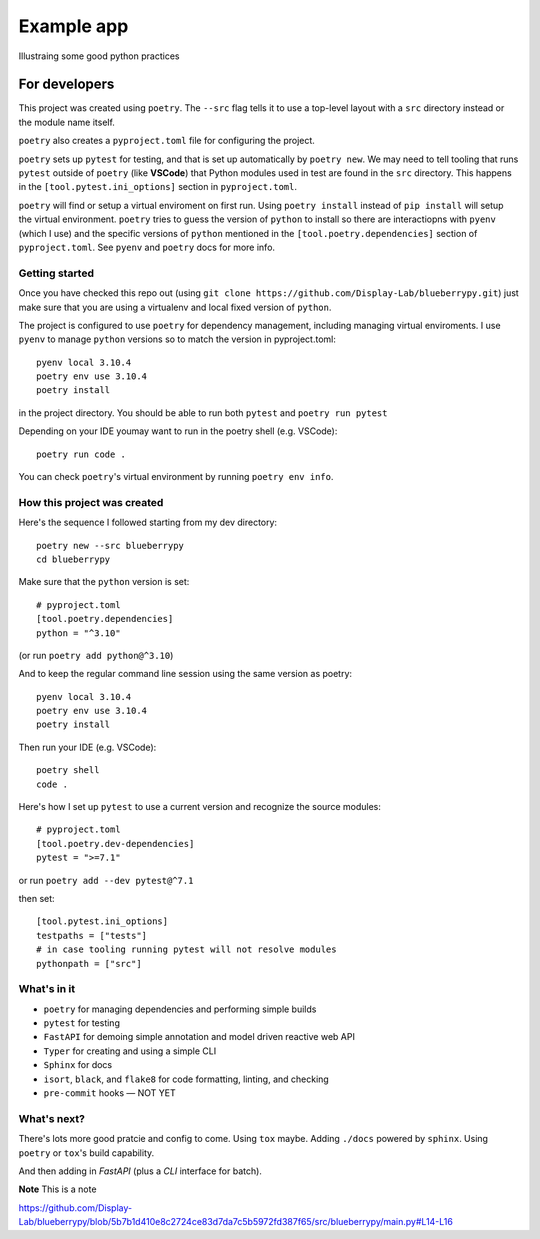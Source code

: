 .. Start

============
Example app
============

Illustraing some good python practices

--------------------
For developers
--------------------

This project was created using ``poetry``. The ``--src`` flag tells it to use a top-level layout with a  ``src`` directory instead or the module name itself.

``poetry`` also creates a ``pyproject.toml`` file for configuring the project.

``poetry`` sets up ``pytest`` for testing, and that is set up automatically by ``poetry new``. We may need to tell tooling that runs ``pytest`` outside of ``poetry`` (like **VSCode**) that Python modules used in test are found in the ``src`` directory. This happens in the ``[tool.pytest.ini_options]`` section in ``pyproject.toml``.

``poetry`` will find or setup a virtual enviroment on first run. Using ``poetry install`` instead of ``pip install`` will setup the virtual environment. ``poetry`` tries to guess the version of ``python`` to install so there are interactiopns with ``pyenv`` (which I use) and the specific versions of ``python`` mentioned in the ``[tool.poetry.dependencies]`` section of ``pyproject.toml``. See ``pyenv`` and ``poetry`` docs for more info. 

......................
Getting started
......................

Once you have checked this repo out (using ``git clone https://github.com/Display-Lab/blueberrypy.git``) just make sure that you are using a virtualenv and local fixed version of ``python``. 

The project is configured to use ``poetry`` for dependency management, including managing virtual enviroments. I use ``pyenv`` to manage ``python`` versions so to match the version in pyproject.toml::

  pyenv local 3.10.4
  poetry env use 3.10.4
  poetry install

in the project directory. You should be able to run both ``pytest`` and ``poetry run pytest``

Depending on your IDE youmay want to run in the poetry shell (e.g. VSCode)::

  poetry run code .

You can check ``poetry``'s virtual environment by running ``poetry env info``.  

...............................
How this project was created
...............................

Here's the sequence I followed starting from my dev directory::

    poetry new --src blueberrypy
    cd blueberrypy

Make sure that the ``python`` version is set::
    
    # pyproject.toml
    [tool.poetry.dependencies]
    python = "^3.10"

(or run ``poetry add python@^3.10``)

And to keep the regular command line session using the same version as poetry::

  pyenv local 3.10.4
  poetry env use 3.10.4
  poetry install

Then run your IDE (e.g. VSCode)::

  poetry shell
  code .

Here's how I set up ``pytest`` to use a current version and recognize the source modules::
    
    # pyproject.toml 
    [tool.poetry.dev-dependencies]
    pytest = ">=7.1"

or run ``poetry add --dev pytest@^7.1``

then set::

    [tool.pytest.ini_options]
    testpaths = ["tests"]
    # in case tooling running pytest will not resolve modules
    pythonpath = ["src"]

.............................. 
What's in it
.............................. 

* ``poetry`` for managing dependencies and performing simple builds
* ``pytest`` for testing
* ``FastAPI`` for demoing simple annotation and model driven reactive web API
* ``Typer`` for creating and using a simple CLI 
* ``Sphinx`` for docs
* ``isort``, ``black``, and ``flake8`` for code formatting, linting, and checking
* ``pre-commit`` hooks — NOT YET


...............................
What's next?
...............................

There's lots more good pratcie and config to come. Using ``tox`` maybe. Adding ``./docs`` powered by ``sphinx``. Using ``poetry`` or ``tox``'s build capability. 

And then adding in *FastAPI* (plus a *CLI* interface for batch).


**Note**
This is a note


https://github.com/Display-Lab/blueberrypy/blob/5b7b1d410e8c2724ce83d7da7c5b5972fd387f65/src/blueberrypy/main.py#L14-L16

